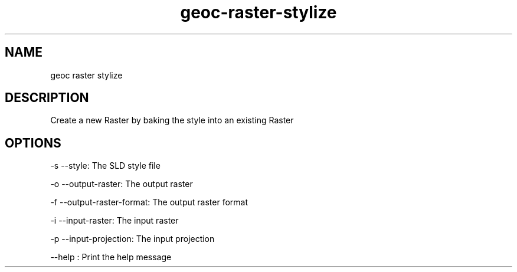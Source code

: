 .TH "geoc-raster-stylize" "1" "5 May 2013" "version 0.1"
.SH NAME
geoc raster stylize
.SH DESCRIPTION
Create a new Raster by baking the style into an existing Raster
.SH OPTIONS
-s --style: The SLD style file
.PP
-o --output-raster: The output raster
.PP
-f --output-raster-format: The output raster format
.PP
-i --input-raster: The input raster
.PP
-p --input-projection: The input projection
.PP
--help : Print the help message
.PP
